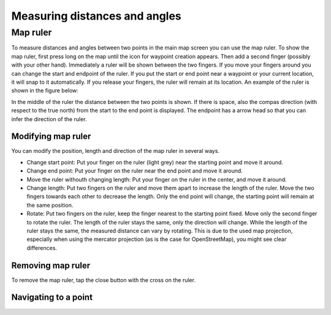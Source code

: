 .. _sec-measure:

Measuring distances and angles
==============================

.. _ss-map-ruler:

Map ruler
~~~~~~~~~
To measure distances and angles between two points in the main map screen you can use the map ruler. 
To show the map ruler, first press long on the map until the icon for waypoint creation appears. Then add a second finger (possibly with your other hand). Immediately a ruler will be shown between the two fingers. If you move your fingers around you can change the start and endpoint of the ruler. 
If you put the start or end point near a waypoint or your current location, it will snap to it automatically. If you release your fingers, the ruler will remain at its location. An example of the ruler is shown in the figure below:



In the middle of the ruler the distance between the two points is shown. If there is space, also the compas direction (with respect to the true north) from the start to the end point is displayed. The endpoint has a arrow head so that you can infer the direction of the ruler.


Modifying map ruler
-------------------
You can modify the position, length and direction of the map ruler in several ways.

- Change start point: Put your finger on the ruler (light grey) near the starting point and move it around. 
- Change end point: Put your finger on the ruler near the end point and move it around. 
- Move the ruler withouth changing length: Put your finger on the ruler in the center, and move it around.
- Change length: Put two fingers on the ruler and move them apart to increase the length of the ruler. Move the two fingers towards each other to decrease the length. Only the end point will change, the starting point will remain at the same position.
- Rotate: Put two fingers on the ruler, keep the finger nearest to the starting point fixed. Move only the second finger to rotate the ruler. The length of the ruler stays the same, only the direction will change. While the length of the ruler stays the same, the measured distance can vary by rotating. This is due to the used map projection, especially when using the mercator projection (as is the case for OpenStreetMap), you might see clear differences.

Removing map ruler
------------------
To remove the map ruler, tap the close button with the cross on the ruler. 


.. _ss-map-ruler-navigate:

Navigating to a point
---------------------




